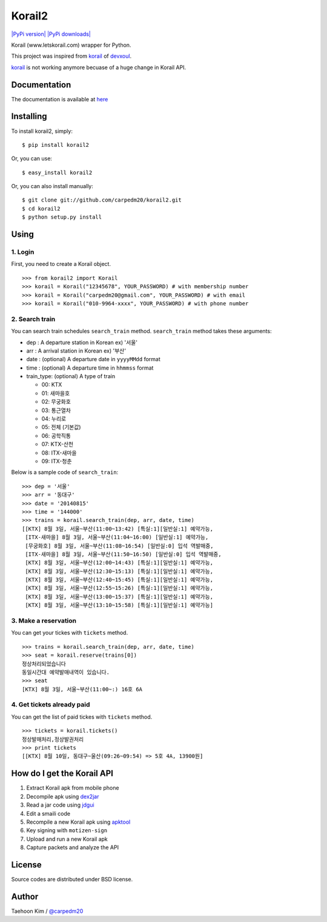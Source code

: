 Korail2
=======

`|PyPi version| <https://crate.io/packages/korail2/>`_ `|PyPi
downloads| <https://crate.io/packages/korail2/>`_

Korail (www.letskorail.com) wrapper for Python.

This project was inspired from
`korail <https://github.com/devxoul/korail>`_ of
`devxoul <https://github.com/devxoul>`_.

`korail <https://github.com/devxoul/korail>`_ is not working anymore
becuase of a huge change in Korail API.

Documentation
-------------

The documentation is available at
`here <http://carpedm20.github.io/korail2/>`_

Installing
----------

To install korail2, simply:

::

    $ pip install korail2

Or, you can use:

::

    $ easy_install korail2

Or, you can also install manually:

::

    $ git clone git://github.com/carpedm20/korail2.git
    $ cd korail2
    $ python setup.py install

Using
-----

1. Login
~~~~~~~~

First, you need to create a Korail object.

::

    >>> from korail2 import Korail
    >>> korail = Korail("12345678", YOUR_PASSWORD) # with membership number
    >>> korail = Korail("carpedm20@gmail.com", YOUR_PASSWORD) # with email
    >>> korail = Korail("010-9964-xxxx", YOUR_PASSWORD) # with phone number

2. Search train
~~~~~~~~~~~~~~~

You can search train schedules ``search_train`` method. ``search_train``
method takes these arguments:

-  dep : A departure station in Korean ex) '서울'
-  arr : A arrival station in Korean ex) '부산'
-  date : (optional) A departure date in ``yyyyMMdd`` format
-  time : (optional) A departure time in ``hhmmss`` format
-  train\_type: (optional) A type of train

   -  00: KTX
   -  01: 새마을호
   -  02: 무궁화호
   -  03: 통근열차
   -  04: 누리로
   -  05: 전체 (기본값)
   -  06: 공학직통
   -  07: KTX-산천
   -  08: ITX-새마을
   -  09: ITX-청춘

Below is a sample code of ``search_train``:

::

    >>> dep = '서울'
    >>> arr = '동대구'
    >>> date = '20140815'
    >>> time = '144000'
    >>> trains = korail.search_train(dep, arr, date, time)
    [[KTX] 8월 3일, 서울~부산(11:00~13:42) [특실:1][일반실:1] 예약가능,
     [ITX-새마을] 8월 3일, 서울~부산(11:04~16:00) [일반실:1] 예약가능,
     [무궁화호] 8월 3일, 서울~부산(11:08~16:54) [일반실:0] 입석 역발매중,
     [ITX-새마을] 8월 3일, 서울~부산(11:50~16:50) [일반실:0] 입석 역발매중,
     [KTX] 8월 3일, 서울~부산(12:00~14:43) [특실:1][일반실:1] 예약가능,
     [KTX] 8월 3일, 서울~부산(12:30~15:13) [특실:1][일반실:1] 예약가능,
     [KTX] 8월 3일, 서울~부산(12:40~15:45) [특실:1][일반실:1] 예약가능,
     [KTX] 8월 3일, 서울~부산(12:55~15:26) [특실:1][일반실:1] 예약가능,
     [KTX] 8월 3일, 서울~부산(13:00~15:37) [특실:1][일반실:1] 예약가능,
     [KTX] 8월 3일, 서울~부산(13:10~15:58) [특실:1][일반실:1] 예약가능]

3. Make a reservation
~~~~~~~~~~~~~~~~~~~~~

You can get your tickes with ``tickets`` method.

::

    >>> trains = korail.search_train(dep, arr, date, time)
    >>> seat = korail.reserve(trains[0])
    정상처리되었습니다
    동일시간대 예약발매내역이 있습니다.
    >>> seat
    [KTX] 8월 3일, 서울~부산(11:00~:) 16호 6A

4. Get tickets already paid
~~~~~~~~~~~~~~~~~~~~~~~~~~~

You can get the list of paid tickes with ``tickets`` method.

::

    >>> tickets = korail.tickets()
    정상발매처리,정상발권처리
    >>> print tickets
    [[KTX] 8월 10일, 동대구~울산(09:26~09:54) => 5호 4A, 13900원]

How do I get the Korail API
---------------------------

1. Extract Korail apk from mobile phone
2. Decompile apk using `dex2jar <https://code.google.com/p/dex2jar/>`_
3. Read a jar code using `jdgui <http://jd.benow.ca/>`_
4. Edit a smaili code
5. Recompile a new Korail apk using
   `apktool <https://code.google.com/p/android-apktool/>`_
6. Key signing with ``motizen-sign``
7. Upload and run a new Korail apk
8. Capture packets and analyze the API

License
-------

Source codes are distributed under BSD license.

Author
------

Taehoon Kim / `@carpedm20 <http://carpedm20.github.io/about/>`_

.. |PyPi version| image:: https://pypip.in/v/korail2/badge.png
.. |PyPi downloads| image:: https://pypip.in/d/korail2/badge.png
